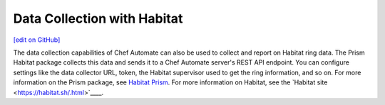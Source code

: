 Data Collection with Habitat
=====================================
`[edit on GitHub] <https://github.com/chef/chef-web-docs/blob/master/chef_master/source/data_collection_habitat.rst>`__


The data collection capabilities of Chef Automate can also be used to collect and report on Habitat ring data. The Prism Habitat package collects this data and sends it to a Chef Automate server's REST API endpoint. You can configure settings like the data collector URL, token, the Habitat supervisor used to get the ring information, and so on. For more information on the Prism package, see `Habitat Prism </habitat_prism.html>`__. For more information on Habitat, see the `Habitat site <https://habitat.sh/.html>`____.
